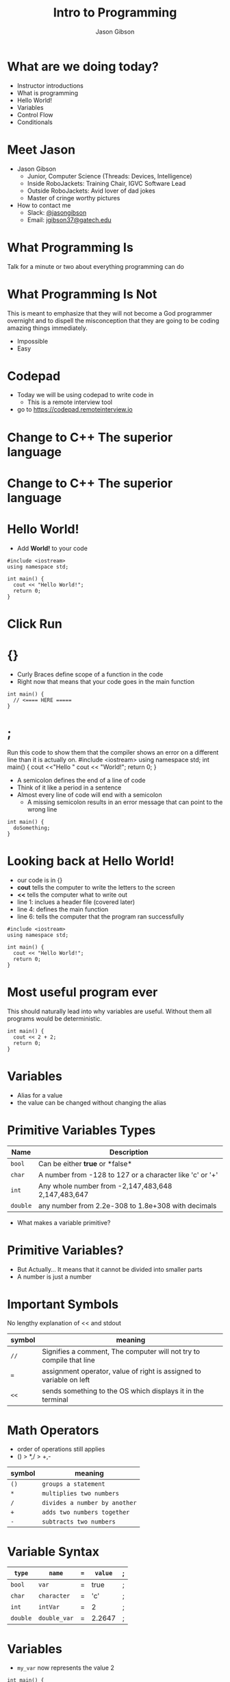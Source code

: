 #+TITLE: Intro to Programming
#+AUTHOR: Jason Gibson
#+EMAIL: jgibson37@gateche.edu

* What are we doing today?
- Instructor introductions
- What is programming
- Hello World!
- Variables
- Control Flow
- Conditionals

* Meet Jason
#+ATTR_HTML: :width 15%
[[file:https://i.imgur.com/izC5WWA.jpg]]
- Jason Gibson
  - Junior, Computer Science (Threads: Devices, Intelligence)
  - Inside RoboJackets: Training Chair, IGVC Software Lead
  - Outside RoboJackets: Avid lover of dad jokes
  - Master of cringe worthy pictures
- How to contact me
  - Slack: [[https://robojackets.slack.com/messages/@jasongibson/][@jasongibson]]
  - Email: [[mailto:jgibson37@gatech.edu][jgibson37@gatech.edu]]

* What Programming Is
#+BEGIN_NOTES
Talk for a minute or two about everything programming can do
#+END_NOTES

* What Programming Is Not
#+BEGIN_NOTES
This is meant to emphasize that they will not become a God programmer overnight
and to dispell the misconception that they are going to be coding amazing things
immediately.
#+END_NOTES
- Impossible
- Easy

* Codepad
- Today we will be using codepad to write code in
  - This is a remote interview tool
- go to [[https://codepad.remoteinterview.io]]

* Change to C++ The superior language
#+ATTR_HTML: :width 50%
[[file:https://i.imgur.com/IeHxwAM.png]]

* Change to C++ The superior language
#+ATTR_HTML: :width 50%
[[file:https://i.imgur.com/S1PecNy.png]]

* Hello World!
- Add *World!* to your code
#+BEGIN_SRC C++ -n
  #include <iostream>
  using namespace std;

  int main() {
    cout << "Hello World!";
    return 0;
  }
#+END_SRC

* Click Run
#+ATTR_HTML: :width 50%
[[file:https://i.imgur.com/caYg2AY.png]]

* {}
- Curly Braces define scope of a function in the code
- Right now that means that your code goes in the main function
#+BEGIN_SRC C++ -n
  int main() {
    // <==== HERE =====
  }
#+END_SRC

* ;
#+BEGIN_NOTES
Run this code to show them that the compiler shows an error on a different line
than it is actually on.
#include <iostream>
using namespace std;
int main() {
    cout <<"Hello "
    cout << "World!";
    return 0;
}
#+END_NOTES
- A semicolon defines the end of a line of code
- Think of it like a period in a sentence
- Almost every line of code will end with a semicolon
    - A missing semicolon results in an error message that can point to the wrong line
#+BEGIN_SRC C++ -n
  int main() {
    doSomething;
  }
#+END_SRC

* Looking back at Hello World!
- our code is in {}
- *cout* tells the computer to write the letters to the screen
- *<<* tells the computer what to write out
- line 1: inclues a header file (covered later)
- line 4: defines the main function
- line 6: tells the computer that the program ran successfully
#+BEGIN_SRC C++ -n
  #include <iostream>
  using namespace std;

  int main() {
    cout << "Hello World!";
    return 0;
  }
#+END_SRC

* Most useful program ever
#+BEGIN_NOTES
This should naturally lead into why variables are useful. Without them
all programs would be deterministic.
#+END_NOTES
#+BEGIN_SRC C++ -n
  int main() {
    cout << 2 + 2;
    return 0;
  }
#+END_SRC

* Variables
- Alias for a value
- the value can be changed without changing the alias

* Primitive Variables Types
| Name | Description |
|-------+------|
| =bool= | Can be either *true* or *false*|
| =char= | A number from -128 to 127 or a character like 'c' or '+'|
| =int= | Any whole number from -2,147,483,648	2,147,483,647|
| =double= | any number from 2.2e-308 to 1.8e+308 with decimals|
- What makes a variable primitive?

* Primitive Variables?
[[file:https://i.imgur.com/Wo0ovX5.jpg]]
- But Actually... It means that it cannot be divided into smaller parts
- A number is just a number

* Important Symbols
#+BEGIN_NOTES
No lengthy explanation of << and stdout
#+END_NOTES
| symbol | meaning |
|-------+------|
| =//= | Signifies a comment, The computer will not try to compile that line |
| === | assignment operator, value of right is assigned to variable on left |
| =<<= | sends something to the OS which displays it in the terminal |

* Math Operators
- order of operations still applies
- () > *,/ > +,-
| symbol | meaning |
|-------+------|
| =()= | =groups a statement= |
| =*= | =multiplies two numbers= |
| =/= | =divides a number by another= |
| =+= | =adds two numbers together= |
| =-= | =subtracts two numbers= |

* Variable Syntax
| =type= | =name= | === | =value= | ; |
|-------+------|
| =bool= | =var= | = | true | ; |
| =char= | =character= | = | 'c' | ; |
| =int= | =intVar= | = | 2 | ; |
| =double= | =double_var= | = | 2.2647 | ; |

* Variables
- =my_var= now represents the value 2
#+BEGIN_SRC C++ -n
  int main() {
    int my_var = 2;
    cout << my_var + my_var;
    return 0;
  }
#+END_SRC

* Variables
- Variables can have their assigned value changed on the fly
#+BEGIN_SRC C++ -n
  int main() {
    int my_var = 2;
    cout << my_var + my_var;
    my_var = 4;
    cout << my_var + my_var;
    return 0;
  }
#+END_SRC

* Questions??
#+BEGIN_NOTES
Write a couple examples of setting up a primitive already described and then
changing it using only the operators above. like printing numbers 1 - 10 using a var.
DO NOT use strings, ++, --, or anything else not covered already
#+END_NOTES
- Still more to come...
- Let's write some code

* If Statements
- What *IF* I only want to execute code sometimes?

* If Statement Syntax
#+BEGIN_SRC C++ -n
  int main() {
    if (true) {
        // <==== This executes =====
    }
    if (false) {
        // <==== This does *NOT* execute =====
    }
  }
#+END_SRC

* Equivalence operators
| symbol | True Condition | example true | example false
|-------+------|------+------|
| =!= | opposite of current value| !true | !false
| ==== | "equal"| 2 == 2 | 4 == 2
| =!== | *NOT* "equal"| 2 != 4 | 2 != 2
| =>= | the number of the left is larger and not equal to the right| 4 > 2 | 2 > 4
| =<= | the number of the left is smaller and not equal to the right| 2 < 4 | 4 < 2

* If else syntax
#+BEGIN_SRC C++ -n
  int main() {
    if (true) {
        // <==== This executes =====
    } else {
        // <==== This does *NOT* execute =====
    }
    if (false) {
        // <==== This does *NOT* execute =====
    } else {
        // <==== This executes =====
    }
  }
#+END_SRC

* Conditional Practice 1 Question
#+BEGIN_NOTES
1
#+END_NOTES
- 1 or 2?
#+BEGIN_SRC C++ -n
if (2 == 2) {
    // 1
} else {
    // 2
}
#+END_SRC

* Conditional Practice 2 Question
#+BEGIN_NOTES
2
#+END_NOTES
- 1 or 2?
#+BEGIN_SRC C++ -n
if (2 != 2) {
    // 1
} else {
    // 2
}
#+END_SRC

* Conditional Practice 3 Question
#+BEGIN_NOTES
2
#+END_NOTES
- 1 or 2?
#+BEGIN_SRC C++ -n
if (2 < 2) {
    // 1
} else {
    // 2
}
#+END_SRC

* Chaining Conditionals
#+BEGIN_NOTES
Talk about how this is difficult to write at deeper levels
Think 5-6 Conditionals
#+END_NOTES
#+BEGIN_SRC C++ -n
  int main() {
    if (true) {
        // <==== This executes =====
        if (true) {
            // <==== This executes =====
        }
        // <==== This executes =====
    }
    // <==== This executes =====
  }
#+END_SRC

* Logical Operators *AND*
- *&&*
| a | b | a AND b|
|-------+------|------+------|
| True | True | True |
| True | False | False |
| False | True | False |
| False | False | False |

* Logical Operators *OR*
- *||*
| a | b | a OR b|
|-------+------|------+------|
| True | True | True |
| True | False | True |
| False | True | True |
| False | False | False |

* Logical Operators order
- statements will be evaluated from left to right
- no limit to the number you can have
- Statements can be grouped using *()*
    - Just like with math operators *()* are executed first
    - 1 && (2 || 3)
        - 2 || 3 is done first and the result in anded with 1

* Conditional Practice 4 Question
#+BEGIN_NOTES
2
#+END_NOTES
- 1 or 2?
#+BEGIN_SRC C++ -n
if (2 < 2 && 2 == 2) {
    // 1
} else {
    // 2
}
#+END_SRC

* Conditional Practice 4 Question
#+BEGIN_NOTES
1
#+END_NOTES
- 1 or 2?
#+BEGIN_SRC C++ -n
if (2 != 2 || 2 == 2) {
    // 1
} else {
    // 2
}
#+END_SRC

* Loops!
- What If I want to do something multiple times

* While Loops Syntax
#+BEGIN_SRC C++ -n
while (condition == true) {
    // do something
}
#+END_SRC

* For Loop Syntax
#+BEGIN_SRC C++ -n
for (initializer; condition; change condition) {
    // do something
}
#+END_SRC

* Math Operators Continued
| syntax | meaning | equivalent |
|-------+------|------+------|
| =var++;= | =increments the variable= | var = var + 1; |
| =var--;= | =decrements the variable= | var = var - 1; |

* Equivalent while and for Loop
#+BEGIN_SRC C++ -n
int while_counter = 10;
while (while_counter > 0) {
    // do something
    while_counter = while_counter - 1;
}
for (int for_counter = 10; for_counter > 0; for_counter++) {
    // do something
}
#+END_SRC

* Questions??
- A go-to place to ask questions ([[https://piazza.com/gatech/fall2017/rjsw/home][Piazza!]])
- Monitored by highly experienced robojackets software members

* Let's write some code
#+BEGIN_NOTES
Write a couple examples of code using what has already been covered.
#+END_NOTES
